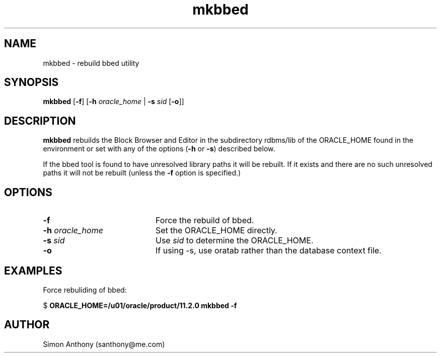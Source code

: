 .\" $Header$
.\" vim:ts=4:sw=4:syntax=nroff
.fp 1 R
.fp 2 I
.fp 3 B
.fp 4 BI
.fp 5 R
.fp 6 I
.fp 7 B
.nr X
.TH mkbbed 1 "05 Jun 2001" ""
.SH NAME
mkbbed \- rebuild bbed utility
.SH SYNOPSIS
\f3mkbbed\f1
[\f3-f\f1] [\f3-h \f2oracle_home\f1 | \f3-s \f2sid\f1 [\f3-o\f1]]

.SH DESCRIPTION
.IX "mkbbed"
.P
\f3mkbbed\f1 rebuilds the Block Browser and Editor in the subdirectory
\f5rdbms/lib\f1 of the \f5ORACLE_HOME\f1 found in the environment or 
set with any of the options (\f3-h\f1 or \f3-s\f1) described below.
.P
If the bbed tool is found to have unresolved library paths it will be rebuilt. 
If it exists and there are no such unresolved paths it will not be rebuilt
(unless the \f3-f\f1 option is specified.)
.SH OPTIONS
.TP 20
\f3\-f\f1
Force the rebuild of bbed. 
.TP
\f3\-h \f2oracle_home\f1
Set the \f5ORACLE_HOME\f1 directly.
.TP
\f3\-s \f2sid\f1
Use \f2sid\f1 to determine the \f5ORACLE_HOME\f1.
.TP
\f3-o\f1
If using -s, use oratab rather than the database context file.
.SH EXAMPLES
Force rebuliding of bbed:
.nf
.sp
\f5$ \f7ORACLE_HOME=/u01/oracle/product/11.2.0 mkbbed -f\f5
.fi
.SH AUTHOR
Simon Anthony (santhony@me.com)
